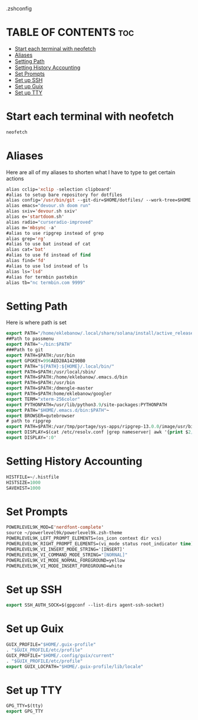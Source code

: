 .zshconfig
#+PROPERTY: header-args :tangle /home/eklebanow/.zshrc
* TABLE OF CONTENTS :toc:
- [[#start-each-terminal-with-neofetch][Start each terminal with neofetch]]
- [[#aliases][Aliases]]
- [[#setting-path][Setting Path]]
- [[#setting-history-accounting][Setting History Accounting]]
- [[#set-prompts][Set Prompts]]
- [[#set-up-ssh][Set up SSH]]
- [[#set-up-guix][Set up Guix]]
- [[#set-up-tty][Set up TTY]]

* Start each terminal with neofetch
#+begin_src emacs-lisp
neofetch
#+end_src
* Aliases
Here are all of my aliases to shorten what I have to type to get certain actions
#+begin_src emacs-lisp
alias cclip='xclip -selection clipboard'
#alias to setup bare repository for dotfiles
alias config='/usr/bin/git --git-dir=$HOME/dotfiles/ --work-tree=$HOME'
alias emacs="devour.sh doom run"
alias sxiv='devour.sh sxiv'
alias e='startdoom.sh'
alias radio="curseradio-improved"
alias m='mbsync -a'
#alias to use ripgrep instead of grep
alias grep='rg'
#alias to use bat instead of cat
alias cat='bat'
#alias to use fd instead of find
alias find='fd'
#alias to use lsd instead of ls
alias ls='lsd'
#alias for termbin pastebin
alias tb="nc termbin.com 9999"
#+end_src
* Setting Path
Here is where path is set
#+begin_src emacs-lisp
export PATH="/home/eklebanow/.local/share/solana/install/active_release/bin:$PATH"
##Path to passmenu
export PATH="~/bin:$PATH"
###Path to git
export PATH=$PATH:/usr/bin
export GPGKEY=996AED28A14290B0 
export PATH="${PATH}:${HOME}/.local/bin/"
export PATH=$PATH:/usr/local/sbin/
export PATH=$PATH:/home/eklebanow/.emacs.d/bin
export PATH=$PATH:/usr/bin
export PATH=$PATH:/dmengle-master
export PATH=$PATH:home/eklebanow/googler
export TERM="xterm-256color"
export PYTHONPATH=/usr/lib/python3.9/site-packages:PYTHONPATH
export PATH="$HOME/.emacs.d/bin:$PATH"~
export BROWSER=qutebrowser
# path to ripgrep
export PATH=$PATH:/var/tmp/portage/sys-apps/ripgrep-13.0.0/image/usr/bin
export DISPLAY=$(cat /etc/resolv.conf |grep nameserver| awk '{print $2; exit;}')
export DISPLAY=':0'
#+end_src
* Setting History Accounting
#+begin_src emacs-lisp
HISTFILE=~/.histfile
HISTSIZE=1000
SAVEHIST=1000
#+end_src


* Set Prompts
#+begin_src emacs-lisp
POWERLEVEL9K_MOD=E'nerdfont-complete'
source ~/powerlevel9k/powerlevel9k.zsh-theme
POWERLEVEL9K_LEFT_PROMPT_ELEMENTS=(os_icon context dir vcs)
POWERLEVEL9K_RIGHT_PROMPT_ELEMENTS=(vi_mode status root_indicator time)
POWERLEVEL9K_VI_INSERT_MODE_STRING='[INSERT]'
POWERLEVEL9K_VI_COMMAND_MODE_STRING="[NORNAL]"
POWERLEVEL9K_VI_MODE_NORMAL_FOREGROUND=yellow
POWERLEVEL9K_VI_MODE_INSERT_FOREGROUND=white

#+end_src
* Set up SSH
#+begin_src emacs-lisp
export SSH_AUTH_SOCK=$(gpgconf --list-dirs agent-ssh-socket)

#+end_src
* Set up Guix
#+begin_src emacs-lisp
GUIX_PROFILE="$HOME/.guix-profile"
. "$GUIX_PROFILE/etc/profile"
GUIX_PROFILE="$HOME/.config/guix/current"
. "$GUIX_PROFILE/etc/profile"
export GUIX_LOCPATH="$HOME/.guix-profile/lib/locale"

#+end_src


* Set up TTY
#+begin_src emacs-lisp
GPG_TTY=$(tty)
export GPG_TTY
#+end_src
